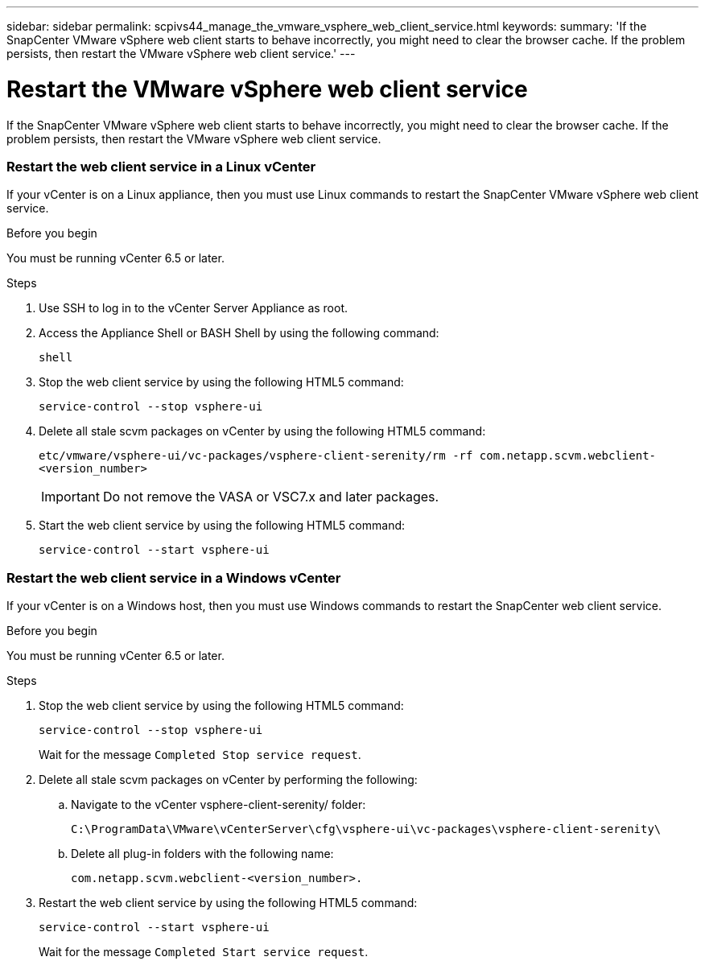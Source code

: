 ---
sidebar: sidebar
permalink: scpivs44_manage_the_vmware_vsphere_web_client_service.html
keywords:
summary: 'If the SnapCenter VMware vSphere web client starts to behave incorrectly, you might need to clear the browser cache. If the problem persists, then restart the VMware vSphere web client service.'
---

= Restart the VMware vSphere web client service
:hardbreaks:
:nofooter:
:icons: font
:linkattrs:
:imagesdir: ./media/

//
// This file was created with NDAC Version 2.0 (August 17, 2020)
//
// 2020-09-09 12:24:27.991697
//

[.lead]
If the SnapCenter VMware vSphere web client starts to behave incorrectly, you might need to clear the browser cache. If the problem persists, then restart the VMware vSphere web client service.

=== Restart the web client service in a Linux vCenter

If your vCenter is on a Linux appliance, then you must use Linux commands to restart the SnapCenter VMware vSphere web client service.

.Before you begin

You must be running vCenter 6.5 or later.

.Steps

. Use SSH to log in to the vCenter Server Appliance as root.
. Access the Appliance Shell or BASH Shell by using the following command:
+
`shell`

. Stop the web client service by using the following HTML5 command:
+
`service-control --stop vsphere-ui`

. Delete all stale scvm packages on vCenter by using the following HTML5 command:
+
`etc/vmware/vsphere-ui/vc-packages/vsphere-client-serenity/rm -rf com.netapp.scvm.webclient-<version_number>`
+
[IMPORTANT]
Do not remove the VASA or VSC7.x and later packages.

. Start the web client service by using the following HTML5 command:
+
`service-control --start vsphere-ui`

=== Restart the web client service in a Windows vCenter

If your vCenter is on a Windows host, then you must use Windows commands to restart the SnapCenter web client service.

.Before you begin

You must be running vCenter 6.5 or later.

.Steps

. Stop the web client service by using the following HTML5 command:
+
`service-control --stop vsphere-ui`
+
Wait for the message `Completed Stop service request`.

. Delete all stale scvm packages on vCenter by performing the following:
.. Navigate to the vCenter vsphere-client-serenity/ folder:
+
`C:\ProgramData\VMware\vCenterServer\cfg\vsphere-ui\vc-packages\vsphere-client-serenity\`

.. Delete all plug-in folders with the following name:
+
`com.netapp.scvm.webclient-<version_number>.`

. Restart the web client service by using the following HTML5 command:
+
`service-control --start vsphere-ui`
+
Wait for the message `Completed Start service request`.
